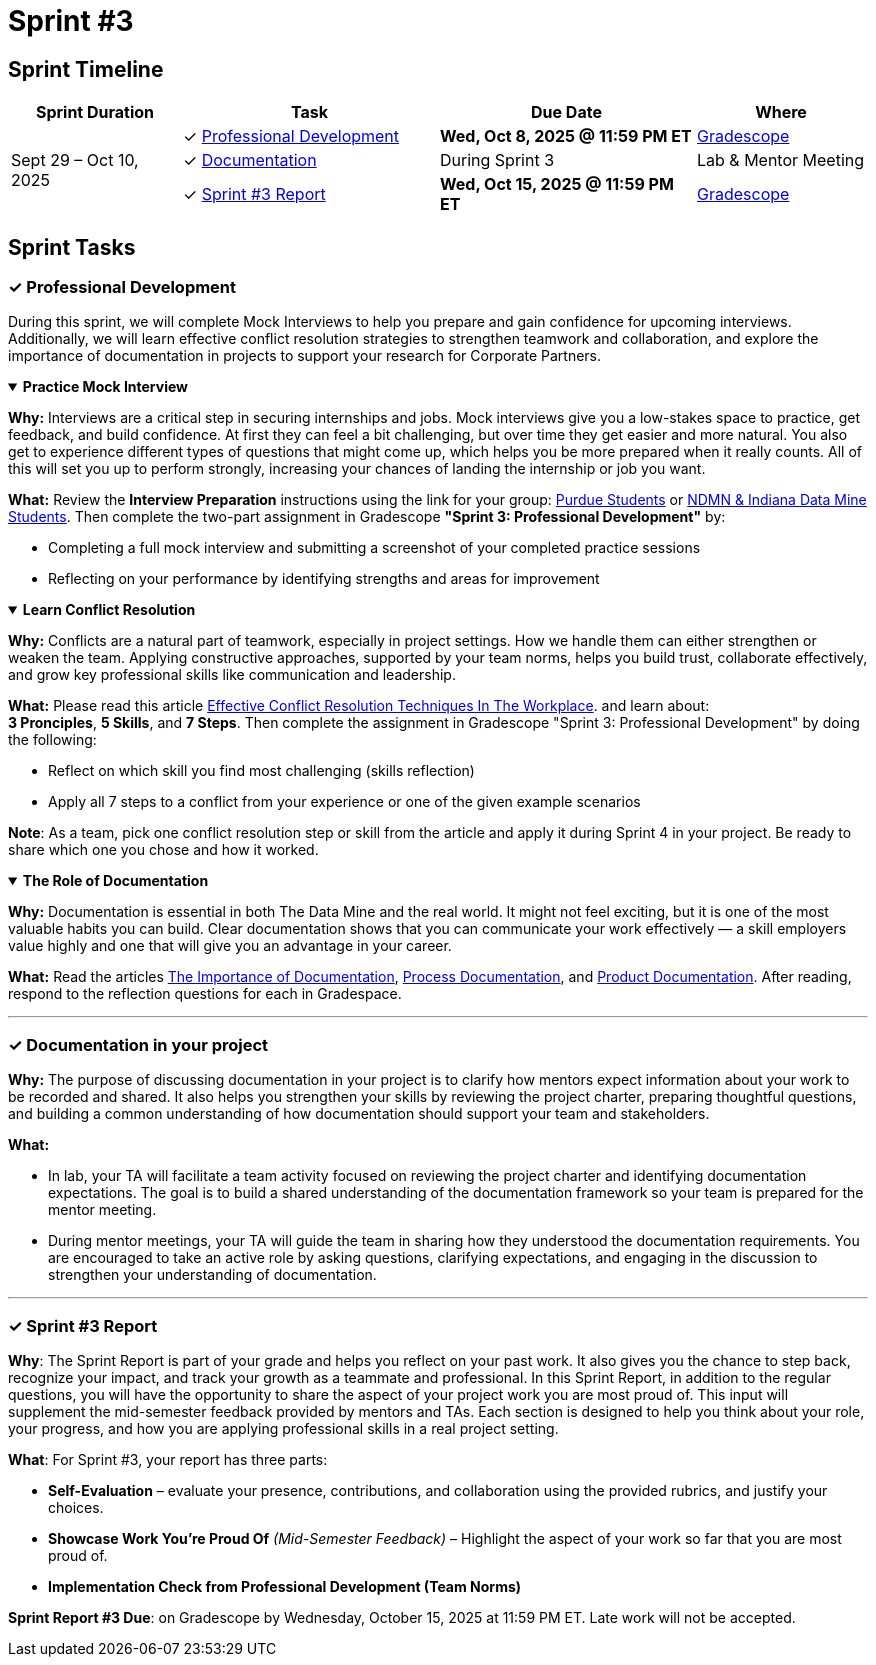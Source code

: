 = Sprint #3


== Sprint Timeline

[cols="2,3,3,2", options="header"]
|===
| Sprint Duration | Task | Due Date | Where

.3+| Sept 29 – Oct 10, 2025

| ✓ <<professional-development, Professional Development>>
| **Wed, Oct 8, 2025 @ 11:59 PM ET**
| link:https://www.gradescope.com/[Gradescope]

| ✓ <<documentation, Documentation>>
| During Sprint 3
| Lab & Mentor Meeting

| ✓ <<sprint3-report, Sprint #3 Report>>
| **Wed, Oct 15, 2025 @ 11:59 PM ET**
| link:https://www.gradescope.com/[Gradescope]
|===

== Sprint Tasks

[[professional-development]]
=== &#10003; Professional Development

During this sprint, we will complete Mock Interviews to help you prepare and gain confidence for upcoming interviews. Additionally, we will learn effective conflict resolution strategies to strengthen teamwork and collaboration, and explore the importance of documentation in projects to support your research for Corporate Partners.

.**Practice Mock Interview**
[%collapsible%open]
====

*Why:* Interviews are a critical step in securing internships and jobs. Mock interviews give you a low-stakes space to practice, get feedback, and build confidence. At first they can feel a bit challenging, but over time they get easier and more natural. You also get to experience different types of questions that might come up, which helps you be more prepared when it really counts. All of this will set you up to perform strongly, increasing your chances of landing the internship or job you want.

*What:* Review the **Interview Preparation** instructions using the link for your group: link:https://the-examples-book.com/crp/students/interview_prep.#purdue-students[Purdue Students] or link:https://the-examples-book.com/crp/students/interview_prep.#ndmn-indiana-data-mine-students[NDMN & Indiana Data Mine Students]. Then complete the two-part assignment in Gradescope *"Sprint 3: Professional Development"* by:  

- Completing a full mock interview and submitting a screenshot of your completed practice sessions  
- Reflecting on your performance by identifying strengths and areas for improvement

====

.**Learn Conflict Resolution**
[%collapsible%open]
====
*Why:* Conflicts are a natural part of teamwork, especially in project settings. How we handle them can either strengthen or weaken the team. Applying constructive approaches, supported by your team norms, helps you build trust, collaborate effectively, and grow key professional skills like communication and leadership.

*What:*  Please read this article link:https://www.wellable.co/blog/conflict-resolution-techniques-in-the-workplace/[Effective Conflict Resolution Techniques In The Workplace]. and learn about: +
**3 Pronciples**, **5 Skills**, and **7 Steps**. Then complete the assignment in Gradescope "Sprint 3: Professional Development" by doing the following:

 - Reflect on which skill you find most challenging (skills reflection)
 - Apply all 7 steps to a conflict from your experience or one of the given example scenarios

*Note*: As a team, pick one conflict resolution step or skill from the article and apply it during Sprint 4 in your project. Be ready to share which one you chose and how it worked.

====

.**The Role of Documentation**
[%collapsible%open]
====

*Why:* Documentation is essential in both The Data Mine and the real world. It might not feel exciting, but it is one of the most valuable habits you can build. Clear documentation shows that you can communicate your work effectively — a skill employers value highly and one that will give you an advantage in your career.

*What:* Read the articles link:https://www.atlassian.com/work-management/knowledge-sharing/documentation/importance-of-documentation[The Importance of Documentation], link:https://www.atlassian.com/work-management/knowledge-sharing/documentation/process-documentation[Process Documentation], and link:https://www.atlassian.com/work-management/knowledge-sharing/documentation/product-documentation[Product Documentation]. After reading, respond to the reflection questions for each in Gradespace.

====
'''
[[documentation]]
=== &#10003; Documentation in your project

**Why:** The purpose of discussing documentation in your project is to clarify how mentors expect information about your work to be recorded and shared. It also helps you strengthen your skills by reviewing the project charter, preparing thoughtful questions, and building a common understanding of how documentation should support your team and stakeholders. 

**What:** 

- In lab, your TA will facilitate a team activity focused on reviewing the project charter and identifying documentation expectations. The goal is to build a shared understanding of the documentation framework so your team is prepared for the mentor meeting. 

- During mentor meetings, your TA will guide the team in sharing how they understood the documentation requirements. You are encouraged to take an active role by asking questions, clarifying expectations, and engaging in the discussion to strengthen your understanding of documentation.


====  

'''
====
[[sprint3-report]]
=== &#10003; Sprint #3 Report
**Why**: The Sprint Report is part of your grade and helps you reflect on your past work. It also gives you the chance to step back, recognize your impact, and track your growth as a teammate and professional. In this Sprint Report, in addition to the regular questions, you will have the opportunity to share the aspect of your project work you are most proud of. This input will supplement the mid-semester feedback provided by mentors and TAs. Each section is designed to help you think about your role, your progress, and how you are applying professional skills in a real project setting.

**What**: For Sprint #3, your report has three parts:

 - **Self-Evaluation** – evaluate your presence, contributions, and collaboration using the provided rubrics, and justify your choices.
- **Showcase Work You’re Proud Of** _(Mid-Semester Feedback)_ – Highlight the aspect of your work so far that you are most proud of.
 - **Implementation Check from Professional Development (Team Norms)** 

**Sprint Report #3 Due**: on Gradescope by Wednesday, October 15, 2025 at 11:59 PM ET. Late work will not be accepted.

